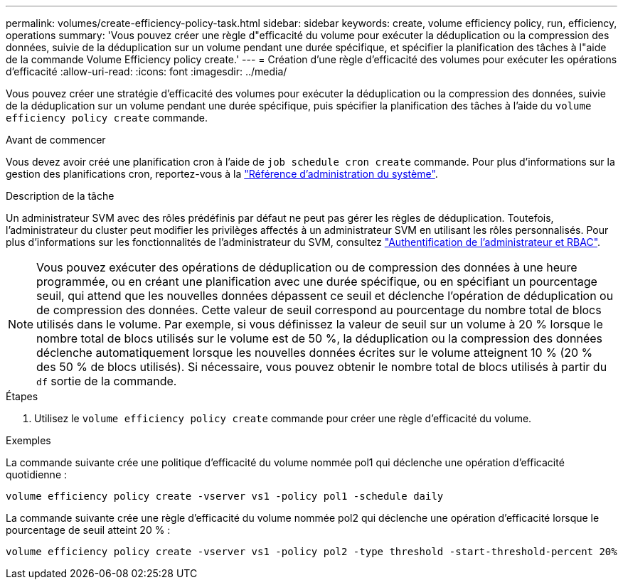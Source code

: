 ---
permalink: volumes/create-efficiency-policy-task.html 
sidebar: sidebar 
keywords: create, volume efficiency policy, run, efficiency, operations 
summary: 'Vous pouvez créer une règle d"efficacité du volume pour exécuter la déduplication ou la compression des données, suivie de la déduplication sur un volume pendant une durée spécifique, et spécifier la planification des tâches à l"aide de la commande Volume Efficiency policy create.' 
---
= Création d'une règle d'efficacité des volumes pour exécuter les opérations d'efficacité
:allow-uri-read: 
:icons: font
:imagesdir: ../media/


[role="lead"]
Vous pouvez créer une stratégie d'efficacité des volumes pour exécuter la déduplication ou la compression des données, suivie de la déduplication sur un volume pendant une durée spécifique, puis spécifier la planification des tâches à l'aide du `volume efficiency policy create` commande.

.Avant de commencer
Vous devez avoir créé une planification cron à l'aide de `job schedule cron create` commande. Pour plus d'informations sur la gestion des planifications cron, reportez-vous à la link:../system-admin/index.html["Référence d'administration du système"].

.Description de la tâche
Un administrateur SVM avec des rôles prédéfinis par défaut ne peut pas gérer les règles de déduplication. Toutefois, l'administrateur du cluster peut modifier les privilèges affectés à un administrateur SVM en utilisant les rôles personnalisés. Pour plus d'informations sur les fonctionnalités de l'administrateur du SVM, consultez link:../authentication/index.html["Authentification de l'administrateur et RBAC"].

[NOTE]
====
Vous pouvez exécuter des opérations de déduplication ou de compression des données à une heure programmée, ou en créant une planification avec une durée spécifique, ou en spécifiant un pourcentage seuil, qui attend que les nouvelles données dépassent ce seuil et déclenche l'opération de déduplication ou de compression des données. Cette valeur de seuil correspond au pourcentage du nombre total de blocs utilisés dans le volume. Par exemple, si vous définissez la valeur de seuil sur un volume à 20 % lorsque le nombre total de blocs utilisés sur le volume est de 50 %, la déduplication ou la compression des données déclenche automatiquement lorsque les nouvelles données écrites sur le volume atteignent 10 % (20 % des 50 % de blocs utilisés). Si nécessaire, vous pouvez obtenir le nombre total de blocs utilisés à partir du `df` sortie de la commande.

====
.Étapes
. Utilisez le `volume efficiency policy create` commande pour créer une règle d'efficacité du volume.


.Exemples
La commande suivante crée une politique d'efficacité du volume nommée pol1 qui déclenche une opération d'efficacité quotidienne :

`volume efficiency policy create -vserver vs1 -policy pol1 -schedule daily`

La commande suivante crée une règle d'efficacité du volume nommée pol2 qui déclenche une opération d'efficacité lorsque le pourcentage de seuil atteint 20 % :

`volume efficiency policy create -vserver vs1 -policy pol2 -type threshold -start-threshold-percent 20%`
